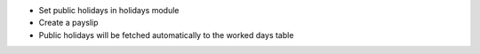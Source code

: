 - Set public holidays in holidays module
- Create a payslip
- Public holidays will be fetched automatically to the worked days table
